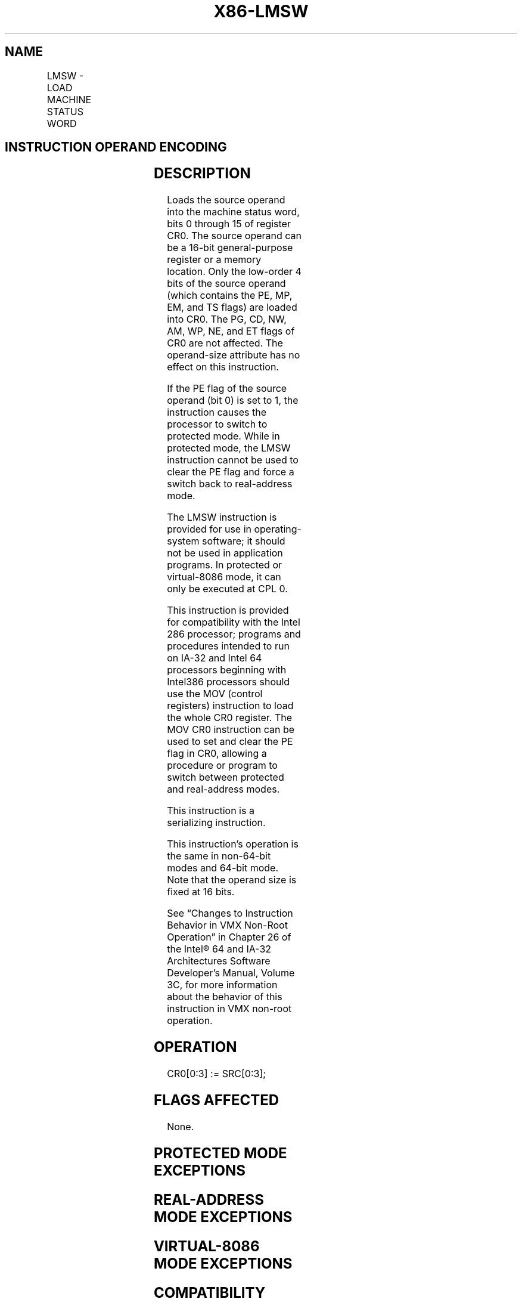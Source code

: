 '\" t
.nh
.TH "X86-LMSW" "7" "December 2023" "Intel" "Intel x86-64 ISA Manual"
.SH NAME
LMSW - LOAD MACHINE STATUS WORD
.TS
allbox;
l l l l l l 
l l l l l l .
\fBOpcode\fP	\fBInstruction\fP	\fBOp/En\fP	\fB64-Bit Mode\fP	\fBCompat/Leg Mode\fP	\fBDescription\fP
0F 01 /6	LMSW r/m16	M	Valid	Valid	T{
Loads r/m16 in machine status word of CR0.
T}
.TE

.SH INSTRUCTION OPERAND ENCODING
.TS
allbox;
l l l l l 
l l l l l .
\fBOp/En\fP	\fBOperand 1\fP	\fBOperand 2\fP	\fBOperand 3\fP	\fBOperand 4\fP
M	ModRM:r/m (r)	N/A	N/A	N/A
.TE

.SH DESCRIPTION
Loads the source operand into the machine status word, bits 0 through 15
of register CR0. The source operand can be a 16-bit general-purpose
register or a memory location. Only the low-order 4 bits of the source
operand (which contains the PE, MP, EM, and TS flags) are loaded into
CR0. The PG, CD, NW, AM, WP, NE, and ET flags of CR0 are not affected.
The operand-size attribute has no effect on this instruction.

.PP
If the PE flag of the source operand (bit 0) is set to 1, the
instruction causes the processor to switch to protected mode. While in
protected mode, the LMSW instruction cannot be used to clear the PE flag
and force a switch back to real-address mode.

.PP
The LMSW instruction is provided for use in operating-system software;
it should not be used in application programs. In protected or
virtual-8086 mode, it can only be executed at CPL 0.

.PP
This instruction is provided for compatibility with the Intel 286
processor; programs and procedures intended to run on IA-32 and Intel 64
processors beginning with Intel386 processors should use the MOV
(control registers) instruction to load the whole CR0 register. The MOV
CR0 instruction can be used to set and clear the PE flag in CR0,
allowing a procedure or program to switch between protected and
real-address modes.

.PP
This instruction is a serializing instruction.

.PP
This instruction’s operation is the same in non-64-bit modes and 64-bit
mode. Note that the operand size is fixed at 16 bits.

.PP
See “Changes to Instruction Behavior in VMX Non-Root Operation” in
Chapter 26 of the Intel® 64 and IA-32 Architectures Software
Developer’s Manual, Volume 3C, for more information about the behavior
of this instruction in VMX non-root operation.

.SH OPERATION
.EX
CR0[0:3] := SRC[0:3];
.EE

.SH FLAGS AFFECTED
None.

.SH PROTECTED MODE EXCEPTIONS
.TS
allbox;
l l 
l l .
\fB\fP	\fB\fP
#GP(0)	T{
If the current privilege level is not 0.
T}
	T{
If a memory operand effective address is outside the CS, DS, ES, FS, or GS segment limit.
T}
	T{
If the DS, ES, FS, or GS register is used to access memory and it contains a NULL segment selector.
T}
#SS(0)	T{
If a memory operand effective address is outside the SS segment limit.
T}
#PF(fault-code)	If a page fault occurs.
#UD	If the LOCK prefix is used.
.TE

.SH REAL-ADDRESS MODE EXCEPTIONS
.TS
allbox;
l l 
l l .
\fB\fP	\fB\fP
#GP	T{
If a memory operand effective address is outside the CS, DS, ES, FS, or GS segment limit.
T}
#UD	If the LOCK prefix is used.
.TE

.SH VIRTUAL-8086 MODE EXCEPTIONS
.TS
allbox;
l l 
l l .
\fB\fP	\fB\fP
#GP(0)	T{
The LMSW instruction is not recognized in virtual-8086 mode.
T}
#UD	If the LOCK prefix is used.
.TE

.SH COMPATIBILITY MODE EXCEPTIONS
Same exceptions as in protected mode.

.SH 64-BIT MODE EXCEPTIONS
.TS
allbox;
l l 
l l .
\fB\fP	\fB\fP
#SS(0)	T{
If a memory address referencing the SS segment is in a non-canonical form.
T}
#GP(0)	T{
If the current privilege level is not 0.
T}
	T{
If the memory address is in a non-canonical form.
T}
#PF(fault-code)	If a page fault occurs.
#UD	If the LOCK prefix is used.
.TE

.SH COLOPHON
This UNOFFICIAL, mechanically-separated, non-verified reference is
provided for convenience, but it may be
incomplete or
broken in various obvious or non-obvious ways.
Refer to Intel® 64 and IA-32 Architectures Software Developer’s
Manual
\[la]https://software.intel.com/en\-us/download/intel\-64\-and\-ia\-32\-architectures\-sdm\-combined\-volumes\-1\-2a\-2b\-2c\-2d\-3a\-3b\-3c\-3d\-and\-4\[ra]
for anything serious.

.br
This page is generated by scripts; therefore may contain visual or semantical bugs. Please report them (or better, fix them) on https://github.com/MrQubo/x86-manpages.
